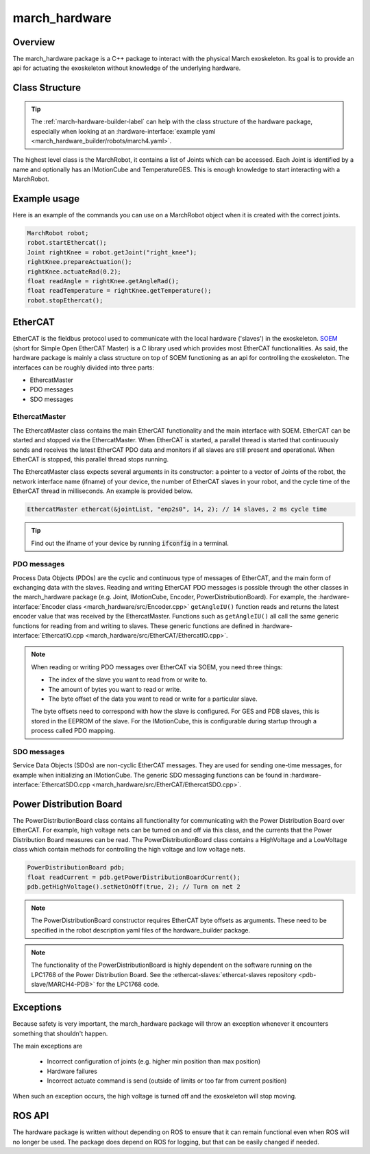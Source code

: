 .. _march-hardware-label:

march_hardware
==============

Overview
--------

The march_hardware package is a C++ package to interact with the physical March exoskeleton.
Its goal is to provide an api for actuating the exoskeleton without knowledge of the underlying hardware.

Class Structure
---------------
.. tip::
  The :ref:`march-hardware-builder-label` can help with the class structure of the hardware package,
  especially when looking at an :hardware-interface:`example yaml <march_hardware_builder/robots/march4.yaml>`.

The highest level class is the MarchRobot, it contains a list of Joints which can be accessed.
Each Joint is identified by a name and optionally has an IMotionCube and TemperatureGES.
This is enough knowledge to start interacting with a MarchRobot.

Example usage
-------------
Here is an example of the commands you can use on a MarchRobot object when it is created with the correct joints.

.. code::

  MarchRobot robot;
  robot.startEthercat();
  Joint rightKnee = robot.getJoint("right_knee");
  rightKnee.prepareActuation();
  rightKnee.actuateRad(0.2);
  float readAngle = rightKnee.getAngleRad();
  float readTemperature = rightKnee.getTemperature();
  robot.stopEthercat();

EtherCAT
--------
EtherCAT is the fieldbus protocol used to communicate with the local hardware ('slaves') in the exoskeleton.
`SOEM <https://github.com/OpenEtherCATsociety/SOEM>`_ (short for Simple Open EtherCAT Master) is a C library used which provides most EtherCAT functionalities.
As said, the hardware package is mainly a class structure on top of SOEM functioning as an api for controlling the exoskeleton.
The interfaces can be roughly divided into three parts:

* EthercatMaster
* PDO messages
* SDO messages

EthercatMaster
**********************
The EthercatMaster class contains the main EtherCAT functionality and the main interface with SOEM.
EtherCAT can be started and stopped via the EthercatMaster.
When EtherCAT is started, a parallel thread is started that continuously sends and receives the latest EtherCAT PDO data and monitors if all slaves are still present and operational.
When EtherCAT is stopped, this parallel thread stops running.

The EthercatMaster class expects several arguments in its constructor: a pointer to a vector of Joints of the robot, the network interface name (ifname) of your device, the number of EtherCAT slaves in  your robot, and the cycle time of the EtherCAT thread in milliseconds. An example is provided below.
    
.. code::

  EthercatMaster ethercat(&jointList, "enp2s0", 14, 2); // 14 slaves, 2 ms cycle time

.. tip::
  Find out the ifname of your device by running :code:`ifconfig` in a terminal.

PDO messages
**********************
Process Data Objects (PDOs) are the cyclic and continuous type of messages of EtherCAT, and the main form of exchanging data with the slaves.
Reading and writing EtherCAT PDO messages is possible through the other classes in the march_hardware package (e.g. Joint, IMotionCube, Encoder, PowerDistributionBoard).
For example, the :hardware-interface:`Encoder class <march_hardware/src/Encoder.cpp>` ``getAngleIU()`` function reads and returns the latest encoder value that was received by the EthercatMaster.
Functions such as ``getAngleIU()`` all call the same generic functions for reading from and writing to slaves.
These generic functions are defined in :hardware-interface:`EthercatIO.cpp <march_hardware/src/EtherCAT/EthercatIO.cpp>`.

.. note::
    When reading or writing PDO messages over EtherCAT via SOEM, you need three things:

    * The index of the slave you want to read from or write to.
    * The amount of bytes you want to read or write.
    * The byte offset of the data you want to read or write for a particular slave.

    The byte offsets need to correspond with how the slave is configured. For GES and PDB slaves, this is stored in the EEPROM of the slave.
    For the IMotionCube, this is configurable during startup through a process called PDO mapping.

SDO messages
**********************
Service Data Objects (SDOs) are non-cyclic EtherCAT messages. They are used for sending one-time messages, for example when initializing an IMotionCube.
The generic SDO messaging functions can be found in :hardware-interface:`EthercatSDO.cpp <march_hardware/src/EtherCAT/EthercatSDO.cpp>`.

Power Distribution Board
------------------------
The PowerDistributionBoard class contains all functionality for communicating with the Power Distribution Board over EtherCAT.
For example, high voltage nets can be turned on and off via this class, and the currents that the Power Distribution Board measures can be read.
The PowerDistributionBoard class contains a HighVoltage and a LowVoltage class which contain methods for controlling the high voltage and low voltage nets.

.. code::

    PowerDistributionBoard pdb;
    float readCurrent = pdb.getPowerDistributionBoardCurrent();
    pdb.getHighVoltage().setNetOnOff(true, 2); // Turn on net 2

.. note::
    The PowerDistributionBoard constructor requires EtherCAT byte offsets as arguments.
    These need to be specified in the robot description yaml files of the hardware_builder package.

.. note::
    The functionality of the PowerDistributionBoard is highly dependent on the software running on the LPC1768 of the Power Distribution Board.
    See the :ethercat-slaves:`ethercat-slaves repository <pdb-slave/MARCH4-PDB>` for the LPC1768 code.

Exceptions
----------
Because safety is very important, the march_hardware package will throw an exception whenever it encounters something that shouldn't happen.

The main exceptions are

  * Incorrect configuration of joints (e.g. higher min position than max position)
  * Hardware failures
  * Incorrect actuate command is send (outside of limits or too far from current position)

When such an exception occurs, the high voltage is turned off and the exoskeleton will stop moving.

ROS API
-------
The hardware package is written without depending on ROS to ensure that it can remain functional even when ROS will no longer be used.
The package does depend on ROS for logging, but that can be easily changed if needed.
